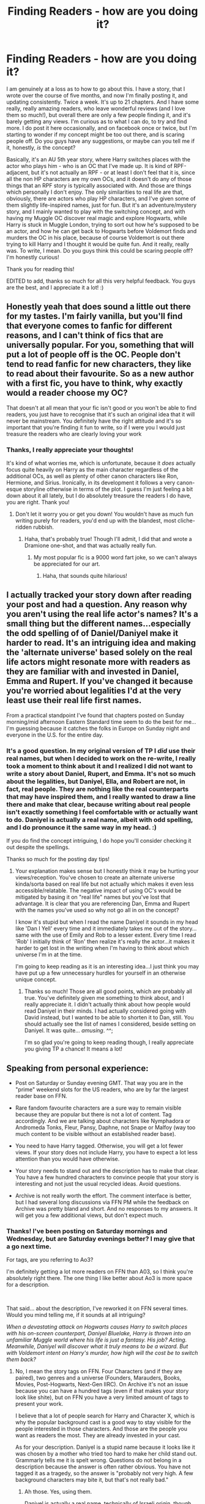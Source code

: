#+TITLE: Finding Readers - how are you doing it?

* Finding Readers - how are you doing it?
:PROPERTIES:
:Author: jade_eyed_angel
:Score: 10
:DateUnix: 1548526975.0
:DateShort: 2019-Jan-26
:FlairText: Discussion
:END:
I am genuinely at a loss as to how to go about this. I have a story, that I wrote over the course of five months, and now I'm finally posting it, and updating consistently. Twice a week. It's up to 21 chapters. And I have some really, really amazing readers, who leave wonderful reviews (and I love them so much!), but overall there are only a few people finding it, and it's barely getting any views. I'm curious as to what I can do, to try and find more. I do post it here occasionally, and on facebook once or twice, but I'm starting to wonder if my concept might be too out there, and is scaring people off. Do you guys have any suggestions, or maybe can you tell me if it, honestly, /is/ the concept?

Basically, it's an AU 5th year story, where Harry switches places with the actor who plays him - who is an OC that I've made up. It is kind of RPF-adjacent, but it's not actually an RPF - or at least I don't feel that it is, since all the non HP characters are my own OCs, and it doesn't do any of those things that an RPF story is typically associated with. And those are things which personally I don't enjoy. The only similarities to real life are that, obviously, there are actors who play HP characters, and I've given some of them slightly life-inspired names, just for fun. But it's an adventure/mystery story, and I mainly wanted to play with the switching concept, and with having my Muggle OC discover real magic and explore Hogwarts, while Harry is stuck in Muggle London, trying to sort out how he's supposed to be an actor, and how he can get back to Hogwarts before Voldemort finds and murders the OC in his place, because of course Voldemort is out there trying to kill Harry and I thought it would be quite fun. And it really, really was. To write, I mean. Do you guys think this could be scaring people off? I'm honestly curious!

Thank you for reading this!

EDITED to add, thanks so much for all this very helpful feedback. You guys are the best, and I appreciate it a lot! :)


** Honestly yeah that does sound a little out there for my tastes. I'm fairly vanilla, but you'll find that everyone comes to fanfic for different reasons, and I can't think of fics that are universally popular. For you, something that will put a lot of people off is the OC. People don't tend to read fanfic for new characters, they like to read about their favourite. So as a new author with a first fic, you have to think, why exactly would a reader choose my OC?

That doesn't at all mean that your fic isn't good or you won't be able to find readers, you just have to recognise that it's such an original idea that it will never be mainstream. You definitely have the right attitude and it's so important that you're finding it fun to write, so if I were you I would just treasure the readers who are clearly loving your work
:PROPERTIES:
:Author: FloreatCastellum
:Score: 13
:DateUnix: 1548528477.0
:DateShort: 2019-Jan-26
:END:

*** Thanks, I really appreciate your thoughts!

It's kind of what worries me, which is unfortunate, because it /does/ actually focus quite heavily on Harry as the main character regardless of the additional OCs, as well as plenty of other canon characters like Ron, Hermione, and Sirius. Ironically, in its development it follows a very canon-esque storyline otherwise in terms of the plot. I guess I'm just feeling a bit down about it all lately, but I do absolutely treasure the readers I do have, you are right. Thank you!
:PROPERTIES:
:Author: jade_eyed_angel
:Score: 3
:DateUnix: 1548528819.0
:DateShort: 2019-Jan-26
:END:

**** Don't let it worry you or get you down! You wouldn't have as much fun writing purely for readers, you'd end up with the blandest, most cliche-ridden rubbish.
:PROPERTIES:
:Author: FloreatCastellum
:Score: 6
:DateUnix: 1548528923.0
:DateShort: 2019-Jan-26
:END:

***** Haha, that's probably true! Though I'll admit, I did that and wrote a Dramione one-shot, and that was actually really fun.
:PROPERTIES:
:Author: jade_eyed_angel
:Score: 3
:DateUnix: 1548528999.0
:DateShort: 2019-Jan-26
:END:

****** My most popular fic is a 9000 word fart joke, so we can't always be appreciated for our art.
:PROPERTIES:
:Author: FloreatCastellum
:Score: 4
:DateUnix: 1548529078.0
:DateShort: 2019-Jan-26
:END:

******* Haha, that sounds quite hilarious!
:PROPERTIES:
:Author: jade_eyed_angel
:Score: 3
:DateUnix: 1548529240.0
:DateShort: 2019-Jan-26
:END:


** I actually tracked your story down after reading your post and had a question. Any reason why you aren't using the real life actor's names? It's a small thing but the different names...especially the odd spelling of of Daniel/Daniyel make it harder to read. It's an intriguing idea and making the 'alternate universe' based solely on the real life actors might resonate more with readers as they are familiar with and invested in Daniel, Emma and Rupert. If you've changed it because you're worried about legalities I'd at the very least use their real life first names.

From a practical standpoint I've found that chapters posted on Sunday morning/mid afternoon Eastern Standard time seem to do the best for me...I'm guessing because it catches the folks in Europe on Sunday night and everyone in the U.S. for the entire day.
:PROPERTIES:
:Author: PetrificusSomewhatus
:Score: 4
:DateUnix: 1548531454.0
:DateShort: 2019-Jan-26
:END:

*** It's a good question. In my original version of TP I /did/ use their real names, but when I decided to work on the re-write, I really took a moment to think about it and I realized I did not want to write a story about Daniel, Rupert, and Emma. It's not so much about the legalities, but Daniyel, Ella, and Robert are not, in fact, real people. They are nothing like the real counterparts that may have inspired them, and I really wanted to draw a line there and make that clear, because writing about real people isn't exactly something I feel comfortable with or actually want to do. Daniyel is actually a real name, albeit with odd spelling, and I do pronounce it the same way in my head. :)

If you do find the concept intriguing, I do hope you'll consider checking it out despite the spellings.

Thanks so much for the posting day tips!
:PROPERTIES:
:Author: jade_eyed_angel
:Score: 3
:DateUnix: 1548531911.0
:DateShort: 2019-Jan-26
:END:

**** Your explanation makes sense but I honestly think it may be hurting your views/reception. You've chosen to create an alternate universe kinda/sorta based on real life but not actually which makes it even less accessible/relatable. The negative impact of using OC's would be mitigated by basing it on "real life" names but you've lost that advantage. It is clear that you are referencing Dan, Emma and Rupert with the names you've used so why not go all in on the concept?

I know it's stupid but when I read the name Daniyel it sounds in my head like 'Dan I Yell' every time and it immediately takes me out of the story...same with the use of Emily and Rob to a lesser extent. Every time I read 'Rob' I initially think of 'Ron' then realize it's really the actor...it makes it harder to get lost in the writing when I'm having to think about which universe I'm in at the time.

I'm going to keep reading as it is an interesting idea...I just think you may have put up a few unnecessary hurdles for yourself in an otherwise unique concept.
:PROPERTIES:
:Author: PetrificusSomewhatus
:Score: 6
:DateUnix: 1548533262.0
:DateShort: 2019-Jan-26
:END:

***** Thanks so much! Those are all good points, which are probably all true. You've definitely given me something to think about, and I really appreciate it. I didn't actually think about how people would read Daniyel in their minds. I had actually considered going with David instead, but I wanted to be able to shorten it to Dan, still. You should actually see the list of names I considered, beside setting on Daniyel. It was quite... /amusing/. ^^;

I'm so glad you're going to keep reading though, I really appreciate you giving TP a chance! It means a lot!
:PROPERTIES:
:Author: jade_eyed_angel
:Score: 2
:DateUnix: 1548533562.0
:DateShort: 2019-Jan-26
:END:


** Speaking from personal experience:

- Post on Saturday or Sunday evening GMT. That way you are in the "prime" weekend slots for the US readers, who are by far the largest reader base on FFN.

- Rare fandom favourite characters are a sure way to remain visible because they are popular but there is not a lot of content. Tag accordingly. And we are talking about characters like Nymphadora or Andromeda Tonks, Fleur, Pansy, Daphne, not Snape or Malfoy (way too much content to be visible without an established reader base).

- You need to have Harry tagged. Otherwise, you will get a lot fewer views. If your story does not include Harry, you have to expect a lot less attention than you would have otherwise.

- Your story needs to stand out and the description has to make that clear. You have a few hundred characters to convince people that your story is interesting and not just the usual recycled ideas. Avoid questions.

- Archive is not really worth the effort. The comment interface is better, but I had several long discussions via FFN PM while the feedback on Archive was pretty bland and short. And no responses to my answers. It will get you a few additional views, but don't expect much.
:PROPERTIES:
:Author: Hellstrike
:Score: 7
:DateUnix: 1548529579.0
:DateShort: 2019-Jan-26
:END:

*** Thanks! I've been posting on Saturday mornings and Wednesday, but are Saturday evenings better? I may give that a go next time.

For tags, are you referring to Ao3?

I'm definitely getting a lot more readers on FFN than A03, so I think you're absolutely right there. The one thing I like better about Ao3 is more space for a description.

​

That said... about the description, I've reworked it on FFN several times. Would you mind telling me, if it sounds at all intriguing?

/When a devastating attack on Hogwarts causes Harry to switch places with his on-screen counterpart, Daniyel Bluelake, Harry is thrown into an unfamiliar Muggle world where his life is just a fantasy. His job? Acting. Meanwhile, Daniyel will discover what it truly means to be a wizard. But with Voldemort intent on Harry's murder, how high will the cost be to switch them back?/
:PROPERTIES:
:Author: jade_eyed_angel
:Score: 2
:DateUnix: 1548530006.0
:DateShort: 2019-Jan-26
:END:

**** No, I mean the story tags on FFN. Four Characters (and if they are paired), two genres and a universe (Founders, Marauders, Books, Movies, Post-Hogwarts, Next-Gen IIRC). On Archive it's not an issue because you can have a hundred tags (even if that makes your story look like shite), but on FFN you have a very limited amount of tags to present your work.

I believe that a lot of people search for Harry and Character X, which is why the popular background cast is a good way to stay visible for the people interested in those characters. And those are the people you want as readers the most. They are already invested in your cast.

As for your description. Daniyel is a stupid name because it looks like it was chosen by a mother who tried too hard to make her child stand out. Grammarly tells me it is spelt wrong. Questions do not belong in a description because the answer is often rather obvious. You have not tagged it as a tragedy, so the answer is "probably not very high. A few background characters may bite it, but that's not really bad."
:PROPERTIES:
:Author: Hellstrike
:Score: 5
:DateUnix: 1548530854.0
:DateShort: 2019-Jan-26
:END:

***** Ah those. Yes, using them.

Daniyel is actually a real name, technically of Israeli origin, though fair point, I'll take it. ^^

Thanks for your comments! I do have a habit of trying to lure people in with questions, but I may rework it again. :)
:PROPERTIES:
:Author: jade_eyed_angel
:Score: 1
:DateUnix: 1548531291.0
:DateShort: 2019-Jan-26
:END:


**** I don't usually read OC stories, but the description sounds interesting. The name Daniyel instead of Daniel really puts me off the story though. I would imagine it would drive me nuts to read a fic where it's spelled that way the entire time.

I would take his name off the summary and make it closer to iniga123's suggested rewrite.

I don't understand why an attack on Hogwarts would lead to him ending up in the muggle world though. I would think the switch would be due to some ritual, potion or spell gone wrong rather than an attack on a school.
:PROPERTIES:
:Author: dehue
:Score: 1
:DateUnix: 1548537144.0
:DateShort: 2019-Jan-27
:END:

***** Thanks! I'm definitely getting enough comments about Dan's name to consider actually switching it back out, so this thread is incredibly useful - and I did just adjust the summary as per Iniga's and Hellstrike's suggestions.

The switch /is/ actually the result of a spell going wrong, as you mentioned, which happens during the attack on Hogwarts - maybe I shall reword that as well.

I do hope you'll consider checking it out, if the description interests you. The name does read the same way as "Daniel" and that's how I read it in my mind.
:PROPERTIES:
:Author: jade_eyed_angel
:Score: 1
:DateUnix: 1548537565.0
:DateShort: 2019-Jan-27
:END:

****** Just started reading your story, it's very good! The plot is engaging and the characters are really well written. I love the concept of Harry switching places with his actor and both of them being stuck in alternative realities. I am also glad that you choose to distance the actors in the fic from their real life counterparts. Rpfs usually make me kind of uncomfortable but your fic doesn't at all Thanks for posting the link on here!
:PROPERTIES:
:Author: dehue
:Score: 2
:DateUnix: 1548582215.0
:DateShort: 2019-Jan-27
:END:

******* Oh wow thank you! Really awesome comment! It made me smile, I'll admit. :)

Yes, that's the reason I changed their names. I really didn't want to write about real people either! I hope I've found that line where I can do this kind of story without that being an issue. Thank you again, I'm glad you're enjoying it!
:PROPERTIES:
:Author: jade_eyed_angel
:Score: 1
:DateUnix: 1548604424.0
:DateShort: 2019-Jan-27
:END:


** [deleted]
:PROPERTIES:
:Score: 3
:DateUnix: 1548528934.0
:DateShort: 2019-Jan-26
:END:

*** Hah, bit of a dark view, that. :(
:PROPERTIES:
:Author: jade_eyed_angel
:Score: 1
:DateUnix: 1548568942.0
:DateShort: 2019-Jan-27
:END:

**** [deleted]
:PROPERTIES:
:Score: 1
:DateUnix: 1548573311.0
:DateShort: 2019-Jan-27
:END:

***** Fair enough! Thank you!
:PROPERTIES:
:Author: jade_eyed_angel
:Score: 1
:DateUnix: 1548635070.0
:DateShort: 2019-Jan-28
:END:


** Hi there!

As you know, I do follow your fic, and I can assure anyone out there who's considering it that the wordcraft is excellent, the plot is tight, and the characterizations are good.

That said, I wouldn't have chosen your fic to read if I hadn't been reciprocating your very kind, very inspiring reviews to MY fic. (To be clear, I now read because I enjoy it. But the first click was reciprocal.)

The reasons I wouldn't have chosen it have been covered here: I'm hesitant to read about a non-canon character and I don't like real person fic on principle. These are pretty common turnoffs. However, your fic really isn't heavy on non-canon characters and it isn't RPF at all. I wonder if changing your summary would help.

You currently use: When a devastating attack on Hogwarts causes Harry to switch places with his on-screen counterpart, Daniyel Bluelake, Harry is thrown into an unfamiliar Muggle world where his life is just a fantasy. His job? Acting. Meanwhile, Daniyel will discover what it truly means to be a wizard. But with Voldemort intent on Harry's murder, how high will the cost be to switch them back?

I think it's just as accurate to say something like: A devastating attack on Hogwarts leaves Harry trying to navigate an unfamiliar Muggle world where his life is a fantasy, if a lucrative one. Meanwhile, Ron and Hermione must help Harry's Muggle counterpart pass himself off as the real Boy Who Lived. With Voldemort intent on Harry's murder, how high will the cost be to switch them back?
:PROPERTIES:
:Score: 3
:DateUnix: 1548533559.0
:DateShort: 2019-Jan-26
:END:

*** Hey!

I feel that I should mention again, that you are the best, and also that this is very, very helpful comment! :)

And I am so glad you're enjoying it now, regardless of how you first found it. It actually entirely made my day when you did decide to check it out, but I'm sure you already know that!

I really like your summary, I may have to steal!

I had actually just changed it to the following after some of the discussion on this thread:

/When a devastating attack on Hogwarts causes Harry to switch places with his on-screen counterpart, Daniyel Bluelake, Harry is thrown into an unfamiliar Muggle world where his life is just a fantasy. His job? Acting. Meanwhile, with Voldemort intent on Harry's murder, Dan's happy days at Hogwarts are certainly numbered... and a showdown with Voldemort seems inevitable. AU Year 5/

But I may very welll merge it with some of the stuff you suggested! Thank you again!
:PROPERTIES:
:Author: jade_eyed_angel
:Score: 1
:DateUnix: 1548533954.0
:DateShort: 2019-Jan-26
:END:

**** Perhaps... this?

/A devastating attack on Hogwarts leaves Harry trying to navigate a foreign Muggle world where his life is a fantasy, if a lucrative one. Meanwhile, Ron and Hermione must help Harry's Muggle counterpart pass himself off as the real Boy Who Lived. But with Voldemort intent on Harry's murder, their happy days at Hogwarts are numbered... and a showdown with Voldemort seems inevitable./
:PROPERTIES:
:Author: jade_eyed_angel
:Score: 3
:DateUnix: 1548534510.0
:DateShort: 2019-Jan-26
:END:

***** I like that a lot!
:PROPERTIES:
:Score: 2
:DateUnix: 1548539025.0
:DateShort: 2019-Jan-27
:END:


***** /A devastating attack on Hogwarts leaves Harry trying to navigate a foreign Muggle world where his life is a fantasy, if a lucrative one. Meanwhile, Ron and Hermione must help Harry's Muggle counterpart pass himself off as the real Boy Who Lived. But with Voldemort intent on Harry's murder, their days at Hogwarts are numbered, and a showdown with Voldemort seems inevitable./

Or

/A devastating attack on Hogwarts leaves Harry trying to navigate a foreign Muggle world where his life is a fantasy, if a lucrative one. Meanwhile, Ron and Hermione must help Harry's Muggle counterpart pass himself off as the real Boy Who Lived. But with Voldemort intent on Harry's murder, their days at Hogwarts are numbered...a showdown with Voldemort seems inevitable./

Your new summary is good, I just took out "happy" from line 3, and changed line 4 around a bit.
:PROPERTIES:
:Author: emong757
:Score: 2
:DateUnix: 1548539052.0
:DateShort: 2019-Jan-27
:END:

****** Good idea, thanks! I'll take out “happy,” though I think I do like the “and” in line 4.
:PROPERTIES:
:Author: jade_eyed_angel
:Score: 1
:DateUnix: 1548539222.0
:DateShort: 2019-Jan-27
:END:

******* No problem! If you do use the "and" in line 4, you don't need the ellipses. All you need is a simple comma after "numbered."
:PROPERTIES:
:Author: emong757
:Score: 2
:DateUnix: 1548540534.0
:DateShort: 2019-Jan-27
:END:

******** Haha good point. I added the ellipses for dramatic pause effect, but if they seem too much I'll remove. Thank you!
:PROPERTIES:
:Author: jade_eyed_angel
:Score: 1
:DateUnix: 1548540594.0
:DateShort: 2019-Jan-27
:END:


** I've seen your story come up in my searches quite a few times, but didn't click into it because of the summary. Unfortunately the concept of Harry switching places with an actor playing him just doesn't appeal to me. I also found the spelling of Daniyel to be a big turn-off, but I can't say the normal spelling would have made a difference.
:PROPERTIES:
:Author: dahlesreb
:Score: 3
:DateUnix: 1548536160.0
:DateShort: 2019-Jan-27
:END:

*** Thanks, I really appreciate your comment! Working on updating the summary. :)

Out of curiosity, may I ask what specifically about this type of story, doesn't appeal to you, besides the spelling? That is - does the concept make you think that it might be silly (maybe a comedy) or something like that? Or is the idea of Harry running around London not exciting? Or does it seem like it might be lacking in some aspect of HP that you usually look for in a fanfic, because of the addition of the switching component? I'm genuinely curious, so if you don't mind answering, I'd love to know what it is. Thanks so much!
:PROPERTIES:
:Author: jade_eyed_angel
:Score: 1
:DateUnix: 1548537305.0
:DateShort: 2019-Jan-27
:END:

**** u/dahlesreb:
#+begin_quote
  Or is the idea of Harry running around London not exciting?
#+end_quote

It's not so much "Harry running around London" as much as "Harry playing around as an actor."

#+begin_quote
  Or does it seem like it might be lacking in some aspect of HP that you usually look for in a fanfic, because of the addition of the switching component?
#+end_quote

Well, I primarily read fanfic to get lost in the magical world of HP, alongside the characters I know and love.

Fics that put the HP characters in a non-magical environment don't appeal to me at all, and my assumption was that Harry wouldn't have access to magic for some reason in your story (or it would be trivial to get back to Hogwarts).

That said, I probably made a lot of assumptions about your story based on biases I've formed over the years of slogging through thousands and thousands of fanfiction summaries. Anything that reminds me of the "reading the books" trope, or inserts Dan/Emma/Rupert into Hogwarts, generally sends me running for the hills.

I'll give reading your fic a shot this evening.
:PROPERTIES:
:Author: dahlesreb
:Score: 1
:DateUnix: 1548540411.0
:DateShort: 2019-Jan-27
:END:

***** Thanks so much for taking the time to write all that out! That is really, really good to know.

That is really cool, that you want to check it out anyway, despite these totally fair concerns. In that case, let me give you a slightly better, maybe description that may be helpful.

So TP is set half in Muggle London and half at Hogwarts. Initially, I spend a lot more time at Hogwarts exploring magical things there. Harry does have access to magic in Muggle London, and /does/ use it there as needed, though not a whole lot so as to not draw attention to it - basically like any wizard walking around with Muggles would. But I've tried to set up several situations where magic there is necessary. It is not simple to get back to Hogwarts, and the reason is tied into the plot, so I don't want to go into that.

But mainly, I do think that that element you mentioned, of getting lost in the magical world, and with characters you love - it /does/ have that. In essence, that's exactly what Dan is doing, while he is there. And in terms of plot, without spoilers, I actually approached it in a very canon sense as well. That is, there are classes at Hogwarts, Death Eater incursions, learning new magic things, and eventually a showdown with Voldemort, as per every HP book. And I've tried to really make use of canon characters and develop some of them quite a bit. There is one minor canon character, in particular, I do a lot with, but I really don't want to spoil that, in case you end up reading it. And again, thank you for writing all this, and for considering it, even though it's outside your preferred genre!
:PROPERTIES:
:Author: jade_eyed_angel
:Score: 1
:DateUnix: 1548541155.0
:DateShort: 2019-Jan-27
:END:


** Which platforms are you posting it on? If you haven't already, considering posting on both ffn and ao3. You could also consider updating your summary and tags (if applicable).

Personally, this isn't the flavour of fic that I prefer to read, but I know that there are people who are interested in that genre.
:PROPERTIES:
:Author: Flye_Autumne
:Score: 2
:DateUnix: 1548527656.0
:DateShort: 2019-Jan-26
:END:

*** I did post it on both of those. Can I ask what about the genre puts you off?
:PROPERTIES:
:Author: jade_eyed_angel
:Score: 1
:DateUnix: 1548527846.0
:DateShort: 2019-Jan-26
:END:

**** I tend to be leery around OC's and the particular concept of switching places with an actor doesn't particularly interest me.
:PROPERTIES:
:Author: Flye_Autumne
:Score: 1
:DateUnix: 1548601031.0
:DateShort: 2019-Jan-27
:END:

***** Gotcha, thank you! Totally understandable.
:PROPERTIES:
:Author: jade_eyed_angel
:Score: 1
:DateUnix: 1548605144.0
:DateShort: 2019-Jan-27
:END:


** Too many OCs in prominent roles can be a pretty big turn off. Personally, not a single thing you wrote in your post appeals to me at all. Seems a bit niche.
:PROPERTIES:
:Author: Lord_Anarchy
:Score: 2
:DateUnix: 1548529163.0
:DateShort: 2019-Jan-26
:END:

*** Thanks, I appreciate your words. It is, indeed, a bit niche. I did want to try something different. ^^
:PROPERTIES:
:Author: jade_eyed_angel
:Score: 1
:DateUnix: 1548529300.0
:DateShort: 2019-Jan-26
:END:


** I appreciate that you don't want to use this question as an advertisement for yourself but could you link your story bc I am interested!
:PROPERTIES:
:Author: FlameMary
:Score: 2
:DateUnix: 1548530981.0
:DateShort: 2019-Jan-26
:END:

*** Hi! I really didn't, but absolutely, here it is! :)

[[https://www.fanfiction.net/s/13125917/1/Trading-Places][Trading Places]]

Thank you! <3
:PROPERTIES:
:Author: jade_eyed_angel
:Score: 3
:DateUnix: 1548531103.0
:DateShort: 2019-Jan-26
:END:

**** Thanks !
:PROPERTIES:
:Author: FlameMary
:Score: 2
:DateUnix: 1548532495.0
:DateShort: 2019-Jan-26
:END:


** Well this thread made me check it out, so this is a good way to get readers, linking to your story in other threads when it fits is a good way too.

I have seen your story before but skipped over it, first because your old summery didnt catch my attention, the new one is better. And as a second person mentioned, i was afraid Harry wouldn't have magic(which would be boring)

Now that i have seen here that Harry has and uses magic, and the OC gets to experience magic, classes and all the wonders of the HP world, now makes me want to read it.
:PROPERTIES:
:Author: luminphoenix
:Score: 2
:DateUnix: 1548546655.0
:DateShort: 2019-Jan-27
:END:

*** That is entirely awesome, thanks so much for letting me know! I didn't want to link it here to keep this entirely discussion based, but I do try to do what you mentioned - and link it in relevant threads.

And I'm so glad the new summary is working out better, I really can't thank everyone here enough for helping out with it! This is such an awesome subreddit, I'm so glad I found it.

I totally agree, Harry not having magic would be entirely boring! If you end up checking it out, thank you!
:PROPERTIES:
:Author: jade_eyed_angel
:Score: 1
:DateUnix: 1548546899.0
:DateShort: 2019-Jan-27
:END:

**** Just finished chapter 8, and so far it is a very good read. The characters are well written so far. Harry feels very angsty and depressed so far, and its hard to relate to him. Hiding that he is not Daniyel from Daniyel's parents doesn't make sense, it would be a lot easier with the truth, and we kinda lack an explanation for his hiding he is Harry. The fight in hogsmeade was VERY underwhelming. Travers seems mad and doesn't seem to pay attention, but they still only send one spell each back and forth, i got a bit annoyed at Ron and Daniyel for not taking the fight seriusly. (Like not using one spell, wait to see if it hits, wait for the opponent casts back, the fire one spell back) Besides the dissapointing fight the actual story, plotlines, and overall feel of the story is great. Will definitely keep reading!

Edit: the aftermath is well done, and i can see why you went the way you did (untrained dan reacting like a muggle, ron on defense) so it makes up for the lacklustre battle. Now i just wait and hope Harry soon starts taking charge, and stops moping around xD
:PROPERTIES:
:Author: luminphoenix
:Score: 2
:DateUnix: 1548594339.0
:DateShort: 2019-Jan-27
:END:

***** Thank you for checking it out! Yay!

I'm glad you're enjoying it. Good points. It's picking up after GoF, so I was trying to capture some of Harry's angsty Cedric feelings from OotP but without going the full route of depression like JKR did, since he didn't spend any time in Grimmauld Place, so that's the main reason I tried to make him a bit sad there. He does stop moping around eventually. Haha

Oh hmm! Do you think he should have told Daniyel's parents he's actually Harry? I'll admit I hadn't considered going that route, Harry seems to have a trusting people thing, and I didn't think he'd want to tell anyone, it's a bit of a crazy thing to happen. But that may indeed have been interesting... for Harry to have parental figures he trusts.

Ah but Travers IS mad! :D But battle comments noted, thank you! I haven't actually written any real battle scenes before that one so that is very much something I'm working on. I'll have to take a look at some of the upcoming ones again and see if I can add more there.

Thank you so much for reading it and for all the feedback. Much appreciated!
:PROPERTIES:
:Author: jade_eyed_angel
:Score: 1
:DateUnix: 1548605048.0
:DateShort: 2019-Jan-27
:END:


** Super AU... I'm not sure I can dig it and I read all sorts of stuff.. but I don't read like.. non-magic Highschool fics, and this sounds sortof in the same vein.. I think your gut feeling is right, its just too niche / odd for the everyday fanfic reader so you get low views.

Luckily you are writing for yourself....right? it's the only way to do it without going insane with insecurity...or writing cliches. Cliches are what casual readers are looking for.
:PROPERTIES:
:Author: JustRuss79
:Score: 1
:DateUnix: 1548646681.0
:DateShort: 2019-Jan-28
:END:

*** Hi thanks! Yes, absolutely true, writing for myself. But I do like to share. :)

If I may tempt you though, it is actually entirely magic everywhere and not high school at all. Harry has magic in Muggle London, and there is, of course, magic at Hogwarts already.
:PROPERTIES:
:Author: jade_eyed_angel
:Score: 1
:DateUnix: 1548646863.0
:DateShort: 2019-Jan-28
:END:


** Your numbers don't look that bad to me. I think it's the luck of the draw, to be honest. I never managed to get much attention on my fics and they were all regularly updated and completed. Some of them even had popular main characters! I never did work out why some fics do well and others disappear without trace.

You'll find a particular set of opinions on here, but this sub isn't really reflective of the larger fandom.
:PROPERTIES:
:Author: booksandpots
:Score: 1
:DateUnix: 1548538963.0
:DateShort: 2019-Jan-27
:END:

*** Hey, true, that is a good point! I just browsed on over to your profile, and several of your fics sound very interesting! I'm going to have to stalk. :)

Thanks so much, I appreciate the comment!
:PROPERTIES:
:Author: jade_eyed_angel
:Score: 1
:DateUnix: 1548539783.0
:DateShort: 2019-Jan-27
:END:
